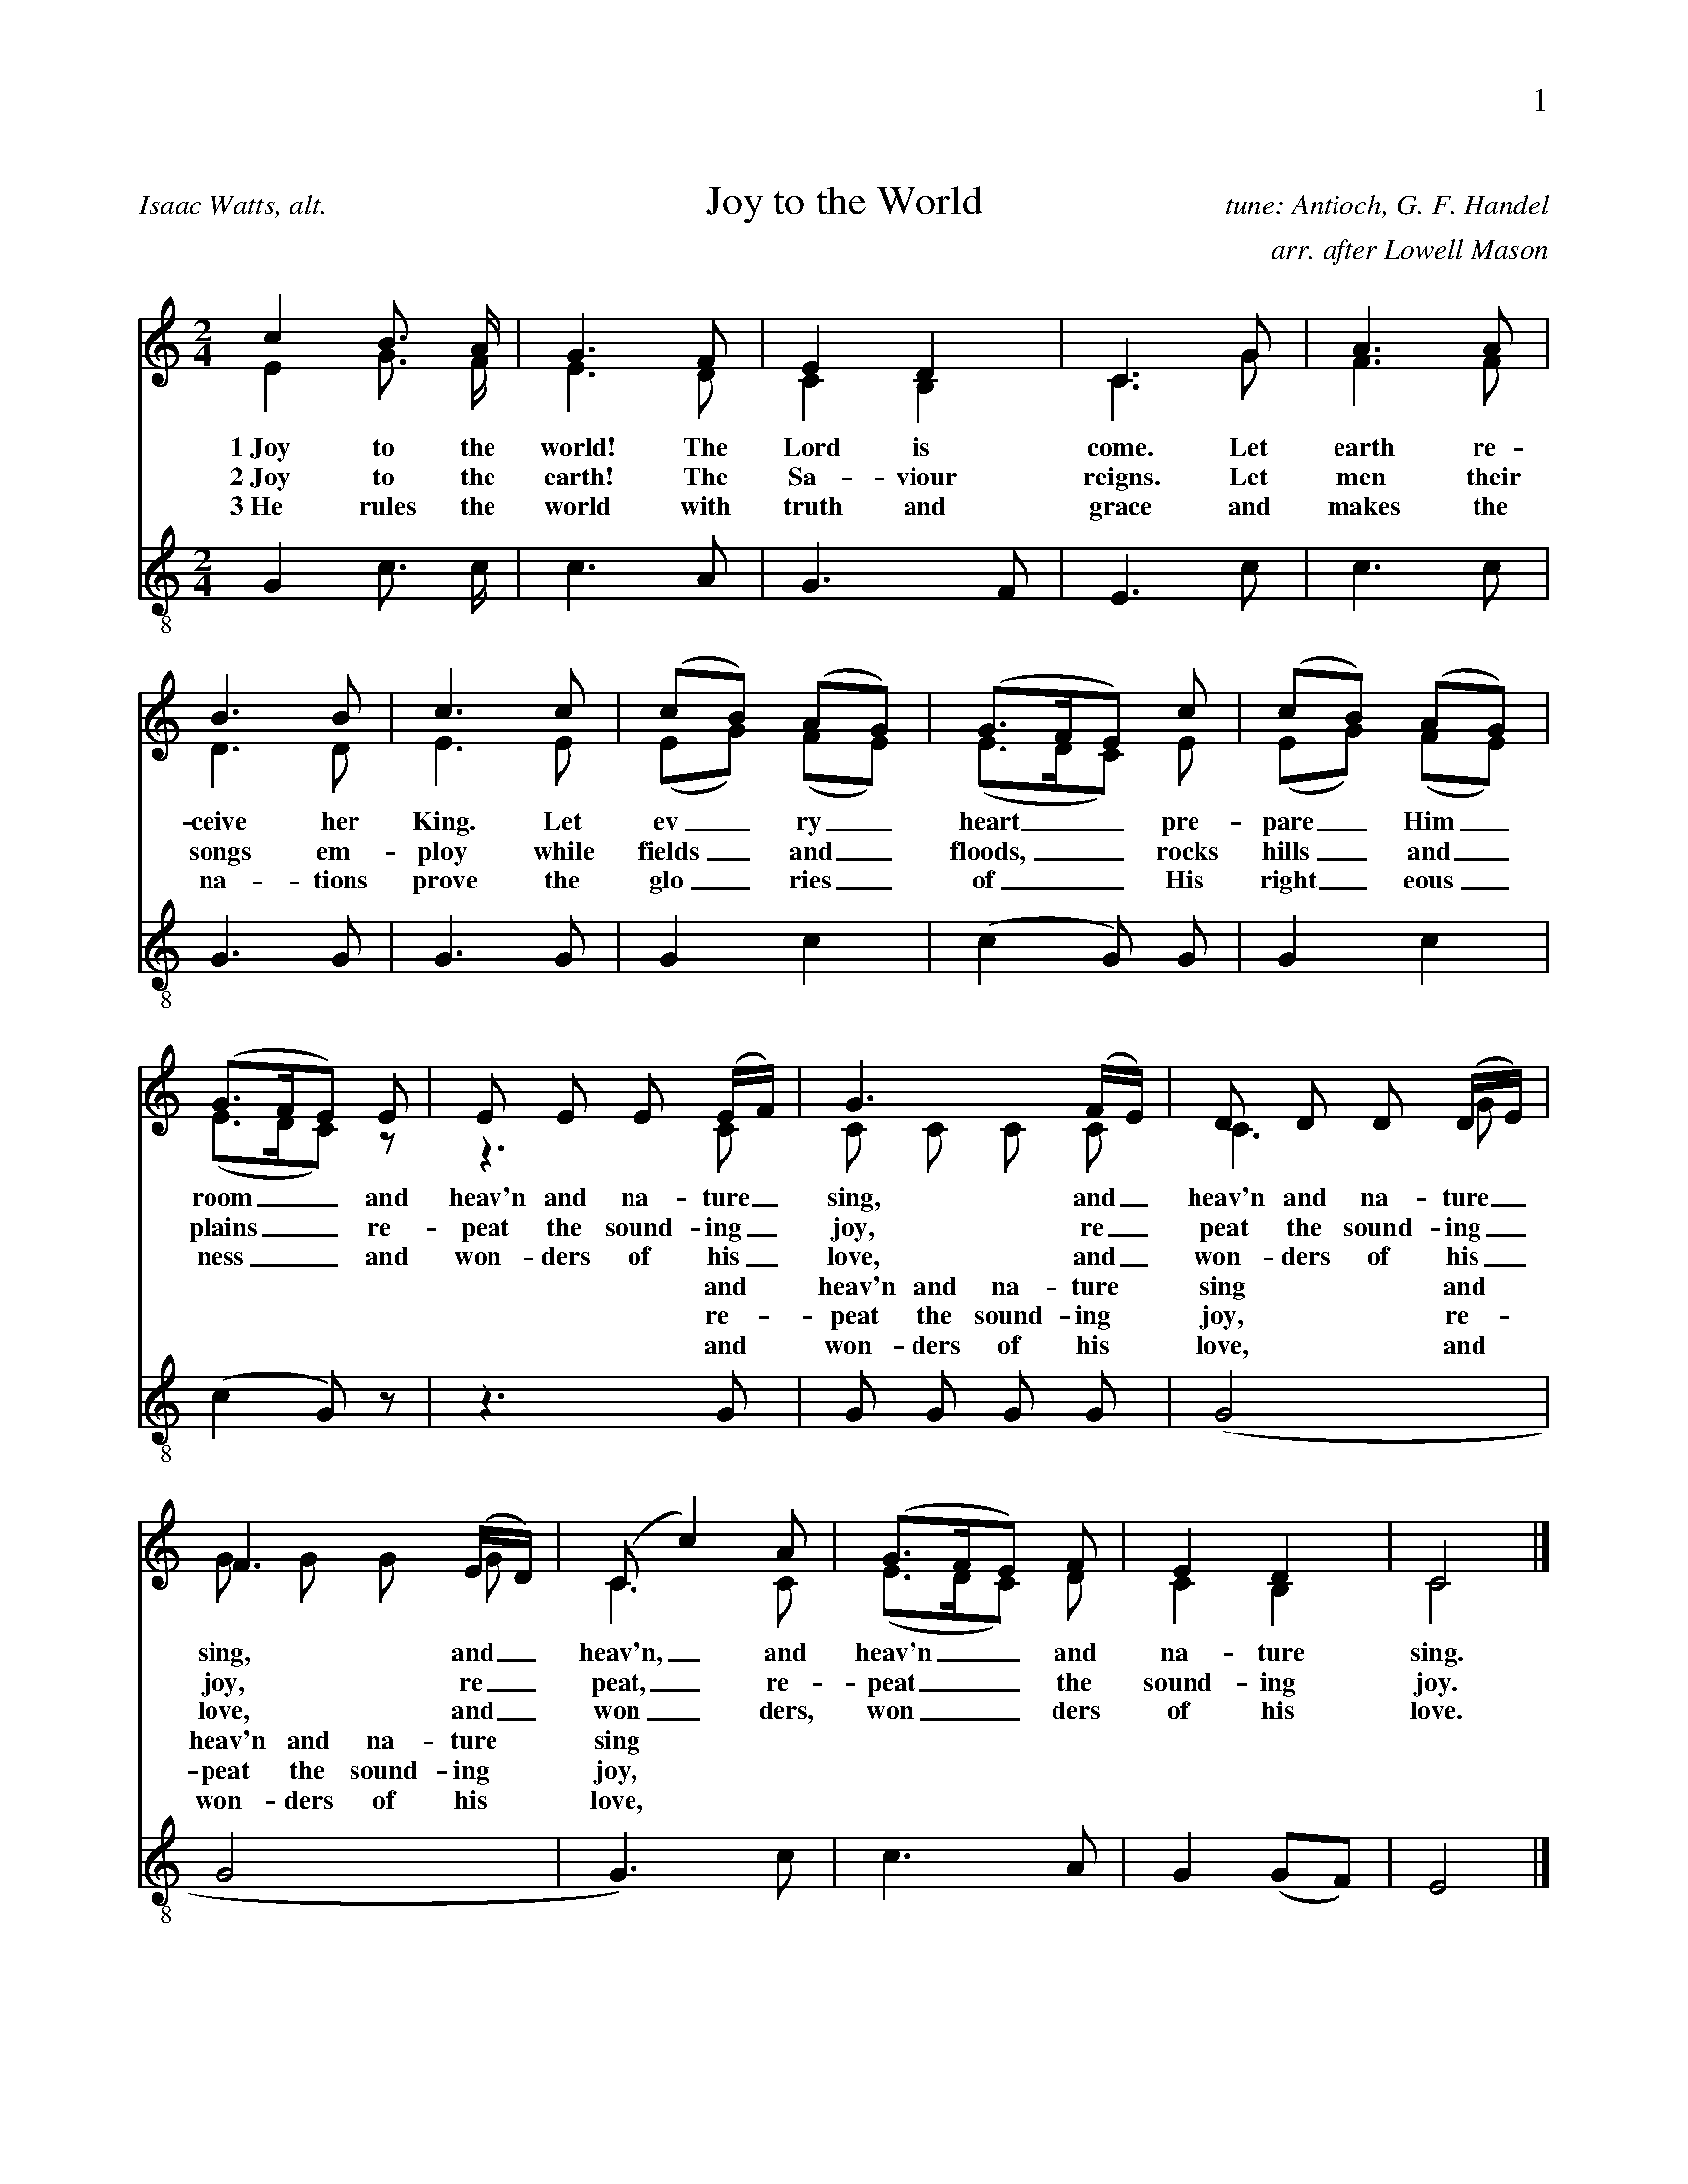 %%abc-version 2.1
%%titletrim true
%%titleformat A-1 T C1, Z-1, S-1
%%writefields Q 0
%%header "$P0		$P1"

X:1
T:Joy to the World
C:tune: Antioch, G. F. Handel
C:arr. after Lowell Mason
A:Isaac Watts, alt.
L:1/4
M:2/4
Q:1/4=95
V:S lyrics=down
%%MIDI program 1 19  %name="Church Organ"
V:A
%%MIDI program 2 60  %name="French Horn"
V:T clef=treble_8 lyrics=up
%%MIDI program 3 57  %name="Trombone"
%%score (S A) T
K:Cmaj
%
[V:S]
c B3/4 A/4 | G3/2 F/2 | E D | C3/2 G/2 | A3/2 A/2 |
B3/2 B/2 | c3/2 c/2 | (c/2B/2) (A/2G/2) | (G3/4F/4E/2) c/2 |(c/2B/2) (A/2G/2) |
(G3/4F/4E/2) E/2 | E/2 E/2 E/2 (E/4F/4) |G3/2 (F/4E/4) |D/2 D/2 D/2 (D/4E/4) | 
F3/2 (E/4D/4) |(C/2 c) A/2 | (G3/4F/4E/2) F/2 | E D | C2|]
%
w:1~Joy to the world! The Lord is come. Let earth re-ceive her King.
+:Let ev_ry_ heart__ pre-pare_ Him_ room__
+:and heav'n and na-ture_ sing, and_ heav'n and na-ture_ sing,
+:and_ heav'n,_ and heav'n__ and na-ture sing.
%
w:2~Joy to the earth! The Sa-viour reigns. Let men their songs em-ploy
+:while fields_ and_ floods,__ rocks hills_ and_ plains__
+:re-peat the sound-ing_ joy, re_peat the sound-ing_ joy,
+:re_peat,_ re-peat__ the sound-ing joy.
%
w:3~He rules the world with truth and grace and makes the na-tions prove
+:the glo_ries_ of__ His right_eous_ness__
+:and won-ders of his_ love, and_ won-ders of his_ love,
+:and_ won_ders, won__ders of his love.
%
[V:A] E G3/4 F/4 | E3/2 D/2 | C B, | C3/2 G/2 | F3/2 F/2 |
D3/2 D/2 | E3/2 E/2 | (E/2G/2) (F/2E/2) | (E3/4D/4C/2) E/2 |(E/2G/2) (F/2E/2) |
(E3/4D/4C/2) z/2 | z3/2 C/2 | C/2 C/2 C/2 C/2 | C3/2 G/2 |
G/2 G/2 G/2 G/2 |C3/2 C/2 |  (E3/4D/4C/2) D/2 | C B, | C2|]
w:|||||||||||and heav'n and na-ture sing and heav'n and na-ture sing
w:|||||||||||re-peat the sound-ing joy, re-peat the sound-ing joy,
w:|||||||||||and won-ders of his love, and won-ders of his love,
%
[V:T]
G, C3/4 C/4 | C3/2 A,/2 | G,3/2 F,/2 | E,3/2 C/2 | C3/2 C/2 |
G,3/2 G,/2 | G,3/2 G,/2 | G, C |(C G,/2) G,/2 |G, C |
(C G,/2) z/2 | z3/2 G,/2 | G,/2 G,/2 G,/2 G,/2 |(G,2 | 
G,2 | G,3/2) C/2 | C3/2 A,/2 | G, (G,/2F,/2) | E,2|]

X:2
T:O Little Town Of Bethlehem
C:Brooks - Redner
L:1/4
M:4/4
Q:1/4=85
V:S
%%MIDI program 1 19 #Church Organ
V:A clef=treble
%%MIDI program 2 60 #French Horn
V:T clef=treble_8
%%MIDI program 3 57 #Trombone
%%score (S A) T
%
K:Dmaj
[V:S]
F | F F ^E F | A G B, E | D (C/2D/2) E A, | F3 F |
F F B A | A G B, E | D (C/2D/2) F E | D3 F |
F F E D | C2 C C | B, C D E | F3 F |
F F ^E F | A G B, B | A D F3/2 E/2 | D3|]
%
[V:A]
A, | A, A, ^G, A, | =C B, G, B, | A, G, G, G, | A,3 A, | A, D ^D D | E B, G, B, | A, A, C C | D3 D | D D C B,| ^A,2 A, A, | B, C D B, | C3 D | A, A, ^G, A, | B, B, G, (B,/2C/2) | D ^G, A,3/2 =G,/2 | F,3|]
%
w:1~O lit- tle town of Beth- le hem, how still we see thee lie! A- bove thy deep and dream- less sleep the si- lent stars go by. Yet in thy dark streets shin- eth the e- ver last ing Light; The hopes and fears of all the years are_ met in thee to- night.
w:2~For Christ is born of Ma_ry And ga-thered all a-bove While mor-tals sleep, the an-gels keep Their watch of won-dering love O morn-ing stars to-ge-ther Pro-claim the ho-ly birth And prai-ses sing to God the King And_ Peace to men on earth
w:3~How si-lent-ly, how si-lent-ly the won-drous gift is giv'n! So God im-parts to hu-man hearts the bles-sings of His heav'n. No ear may hear His co-ming, but in this world of sin, where meek souls will re-ceive Him still the_ dear Christ en-ters in.
w:4~O ho-ly Child of Beth-le-hem De-scend to us, we pray Cast out our sin and en-ter in Be born to us to-day We hear the Chris-tmas an-gels The great glad ti-dings tell O come to us, a-bide with us Our_ Lord Em-man-u-el
%
[V:T]
D, | D, D, D, D, | ^D, E, E, G, | F, (E,/2F,/2) G, G, | F,3 D, | D, F, F, B, | B, B, B, G, | F, (^E,/2F,/2) A, G, | F,3 A, | A, F, G, ^G, | ^A,2 A, F, | B,, C, D, B, | ^A,3 =A, | A, F, D, D, | =D, E, E, G, | F, (E,/2D,/2) D,3/2 C,/2 | D,3|]

X:3
T:God Rest Ye Merry, Gentlemen
C:English Traditional
L:1/4
M:4/4
Q:1/4=120
V:S
%%MIDI program 1 19 #Church Organ
V:A
%%MIDI program 2 60 #French Horn
V:T clef=treble_8
%%MIDI program 3 57 #Trombone
%%score (S A) T
K:Cminor
[V:S]
C | C G G F | E D C B, | C D E F | G3 C |
C G G F | E D C B, | C D E F | G2z G |
A F G A | B c G F | E C D E | F2 "^Chorus" (E F) |
G2 A G | (G F) E D | C2 E/2 D/2 C | F2 (E F) | (G A) B c | (G F) E D | C3|]
%
[V:A] C | C E D ^B, | C =B, A, G, | C ^B, C C | ^B,3 C |C E D ^B, | C =B, A, G, | C ^B, C C | ^B,2z C | C B, B, E | =D C B, ^B, | C ^A, B, E | D2 (E B,) | B,2 C B, | (E D) C ^B, | C2 G,/2 G,/2 ^A, | B,2 (C D) | E2 E E | (E D) C ^B, | C3|]
%
w:1~God rest you mer- ry, gen- tle men, Let noth- ing you dis- may. For Je- sus Christ our Sa_viour, Was born on Christ- mas Day; To save us all from Sa- tan's power When we were gone a- stray, O_ tid- ings of com-_ fort and joy, com- fort and joy, O_ tid-ings of com-_ fort and joy.
w:2~From God our Hea-venly Fa_ther A bles-sed An-gel came And un-to cer-tain Shep_herds Brought ti-dings of the same How that in Beth-le-hem was born The Son of God by Name ************************
w:3~"Fear not then", said the An_gel "Let no-thing you af-fright This day is born a Sa_viour Of a pure Vir-gin bright To free all those who trust in Him From Sa-tan's power and might" ************************
w:4~Now to the Lord sing prai_ses All you with-in this place And with true love and bro-ther-hood Each oth-er now em-brace This ho-ly tide of Christ_mas All oth-er doth de-face ************************
%
[V:T]
C, | E, C, D, G, | G, G, E, E, | E, G, G, C, | D,3 C, |
E, C, D, G, | G, G, E, E, | E, G, G, C, | D,2z ^E, |
F, F, E, E, | E, E, E, D, | E, E, F, B, | (B, A,) (G, F,) |
E,2 E, E, | (B, A,) G, G, | E,2 E,/2 E,/2 E, | (D, F,) (B, A,) |
(G, E,) B, A, | (B, A,) G, G, | E,3 |]

X: 4
T: O Come, O Come, Emmanuel
T: Veni, Veni, Emmanuel
C: Plainsong, 13th century
L: 1/4
M: 4/4
Q:1/4=80
%%staffsep  20pt
V: S
%%MIDI program 1 19 %Church Organ
V: A
%%MIDI program 2 60 %French Horn
V: T clef=treble_8
%%MIDI program 3 57 %Trombone
%%score (S A) T
K: G
[V: S] E | G B B B | (A c B) A | G3
A | B G E G | (A F E) D | E3
A |A E E F | (G2 F) E | D3
G | A B B B | (A c B) A | G3
d | d3 B | B3 B | (A c B) A | G3 A | B G E G | (A F E) D | E3|]
%
[V: A]  E | E B, D G | G3 F | D3 D | D D C D | (E C B,) B, | B,3 (E/D/) | C A, E ^D | (E =D D) ^C | D3 B, | D D D G | G3 F | G3
%
w: O come, O come, Em-man-u-el, And ran-som cap-tive Is__ ra-el, That_ mourns in lone-ly e__xile here Un-til the Son of God ap-pear.
w:O come, Thou Day-Spring, come and cheer Our spi-rits by Thine ad__vent here Dis_perse the gloom-y clouds__ of night And death's dark sha-dows put to flight.
w:O come, Thou Key of Da-vid, come And o-pen wide our heaven__ly home Make_ safe the way that leads__ on high And close the path to mi-se-ry
 G | F3 G | F3 G | G3 F | G3 F | G D C D | (E C B,) B, | B,3|]
w:Re-joice! Re-joice! Em-man-u el Shall come to thee, O Is-__ ra el.
%
[V: T]  G, | B, F, G, D | (E2 D) C | B,3 F, | G, G, G, B, | (A,2 G,) F, | G,3 A, | A, C B, A, | (G,2 A,) G, | F,3 G, | F, F, G, D | (E2 D) C | B,3 B, | A,3 E | D3 D | (E2 D) C | B,3 D | D G, G, B, | (A,2 G,) F, | G,3|]

X:5
T:Good Christian Men, Rejoice
T:In Dulci Jubilo
C:14th Century, Harm. by de Pearsall
L:1/8
M:6/8
Q:1/8=200
V:S
%%MIDI program 1 19
V:A
%%MIDI program 2 60
V:T clef=treble_8 
%%MIDI program 3 57
%%score (S A) T
K:Dmaj
[V:S] D | D2 D F2 G | (A2 B A2) A | D2 D F2 G |
(A2 B A3) | A2 B A2 G | F2 E D3 | E2 E F2 E |
D2 E F2 z | A2 B A2 G | F2 E D2 D | E2 E F2 E |
D2 E F3 | B,2 B, C2 C | (D3 A3) | F2 F E2 E | D3 z2|]
%
[V:A] A, | B,2 A, (D3/2 C/2) B, | (A,2 D C2) D | B,2 A, (D3/2 C/2) B, | (A,2 D C3) | D2 D C2 E | D2 C D3 | D2 D D2 C | D2 D D2 z | D2 D C2 E | D2 C D2 D | D2 D D2 C | D2 D D3 | B,2 B, B,2 ^A, | (B,3 C3) | D2 D D2 C | A,3 z2|]
%
w:1~Good Chris-tian friends,_ re-joice__ with heart and soul_ and voice;__ give ye heed to what we say: Je-sus Christ was born to-day. Ox and ass be-fore him bow, and he is in the man-ger now. Christ is born to-day!_ Christ is born to-day!
w:2~Good Chris-tian friends,_ re-joice__ with heart and soul_ and voice;__ now ye hear of end-less bliss: Je-sus Christ was born for this! He has o-pened hea-ven's door, and we are blest for-e-ver-more. Christ was born for this!_ Christ was born for this!
w:3~Good Chris-tian friends,_ re-joice__ with heart and soul_ and voice;__ now ye need not fear the grave: Je-sus Christ was born to save! Calls you one and calls you all to gain his e-ver-last-ing hall. Christ was born to save!_ Christ was born to save!
%
[V:T] F, | G,2 F, A,2 B, | (F,2 G, E,2) F, | G,2 F, A,2 B, | (F,2 G, E,3) | A,2 G, F,2 C, | D,2 E, F,3 | B,2 B, (A,3/2 B,/2) G, | F,2 G, A,2 z | A,2 G, E,2 C, | D,2 E, F,2 A, | B,2 B, (A,3/2 B,/2) G, | F,2 G, A,3 | F,2 F, E,2 E, | (F,2 G, E,3) | D,2 G, B,2 A, | F,3 z2|]

X:6
T:Silent Night, Holy Night
C:F. Gruber
L:1/4
M:6/8
Q:1/4=55
V:S clef=treble
%%MIDI program 1 19
V:A
%%MIDI program 2 60
V:T clef=treble_8 
%%MIDI program 3 57
%%score (S A) T
K:Gmaj
[V:S]
(D3/4E/4) D/2 B,3/2 | (D3/4E/4) D/2 B,3/2 | A (A3/8F/8) F3/2 | G (G3/8D/8) D3/2 |
E E/2 (G3/4F/4) E/2 | D3/4E/4 D/2 B,3/2 | E E/2 G3/4 F/4 E/2 | D3/4E/4 D/2 B,3/2 |
A A/2 c3/4 A/4 F/2 | (G3/2 B3/2) | (G/2D/2) B,/2 D3/4 C/4 A,/2 | G,3/2-G,3/2|]
%
[V:A]
(B,3/4C/4) B,/2 G,3/2 | (B,3/4C/4) B,/2 G,3/2 | C C/2 C3/2 | B, B,/2 B,3/2 | C C/2 (E3/4D/4) C/2 | B,3/4C/4 B,/2 G,3/2 | G, C/2 E3/4 D/4 C/2 | B,3/4C/4 B,/2 G,3/2 | C C/2 A,3/4 C/4 D/2 | (B,3/2 D3/2) | B, G,/2 F,3/4 A,/4 C/2 | B,3/2-B,3/2|]
w:1~Si_lent night! Ho_ly night! All is calm, all is bright. Round yon Vir_gin Mo-ther and Child. Ho-ly In-fant, so ten-der and mild. Sleep in heav-en-ly peace,_ Sleep in heav-en-ly peace._
w:2~Si_lent night, Ho_ly night! Shep-herds quake at the sight Glo-ries stream_ from hea-ven a-far Heaven-ly hosts_ sing 'Al-le-lu-ia! Christ the Sa-vior is born_ Christ the Sa-vior is born_
w:3~Si_lent night, Ho_ly night! Son of God, love's pure light Ra-diant beams_ from Thy ho-ly face With the dawn of re-deem_ing grace Je-sus Lord, at Thy birth_ Je-sus Lord, at Thy birth_
[V:T]
G, G,/2 D,3/2 | G, G,/2 D,3/2 | F, F,/2 D,3/2 | D, D,/2 G,3/2 | G, G,/2 E, G,/2 | G, G,/2 D,3/2 | G, G,/2 E,3/4 F,/4 G,/2 | G, G,/2 D,3/2 | F, F,/2 F,3/4 F,/4 D,/2 | (D,3/2 G,3/2) | G, D,/2 D,3/4 D,/4 C,/2 | B,,3/2-B,,3/2|]

X:7
T:The First Nowell
C:Old English Carol
L:1/4
M:3/4
Q:1/4=100
V:S
%%MIDI program 1 19 %Church Organ
V:A
%%MIDI program 2 60 %French Horn
V:T clef=treble_8
%%MIDI program 3 57 %Trombone
%%score (S A) T
K:Cmaj
[V:S] (E/2D/2) | (C3/2 D/2) (E/2F/2) | G2 (A/2B/2) | c B A | G2 A/2 B/2 | c B A |
G A B | c G F | E2 (E/2D/2) | (C3/2 D/2) (E/2F/2) | G2 (A/2B/2) | c B A |
G2 A/2 B/2 | c B A | (G A) B |(c G) F | E2 "^Chorus" (E/2D/2) |
 (C3/2 D/2) (E/2F/2) |G2 (c/2B/2) | A2 A | (G2 G) | c B A | (G A) B | (c G) F | E3|]
%
[V:A] C | G,2 C | D2 D | G G F | E2 C/2 D/2 | G E F | G C F | E E D | C2 B, | G,2 C | D2 D | G G F | E2 C/2 D/2 | G E F | (G F) F | E2 D | C2 
%
w:1~The first Now-ell the an-gel did say Was to cer-tain poor shep-herds in fields as they lay. In fields where they lay kee-ping their sheep, In a cold win-ter’s night_ that was so deep.
w:2~They look-ed up and saw_ a star Shin-ing in_ the east_ be-yond_ them far And to the earth it gave_ great light And_ so it con-tin-ued both day and night
w:3~And by the light of that_ same star Three_ Wise_ men came from a coun-try a-far To seek for~a King was their_ in-tent And to fol-low the star_ where-ever it went
w:4~Then en-tered in those Wise_ men three Full_ re_v'rent-ly_ u-pon_ their knee And of-fered there in His_ pre-sence Their_ gold_ and myrrh_ and frank-in-cense
B, | G,2 C | B,2 E | F2 F | (E2 G) | E E F | E2 F | E2 D | C3|]
w: Now-ell, now-ell, now-ell, now-ell._ Born is the King of Is-ra-el.
%
[V:T] (G,/2F,/2) | E,2 C | B,2 A, | G, G, (A,/2B,/2) | C2 A,/2 G,/2 | G, G, B, | C A, F, | G, C G, | G,2 (G,/2F,/2) | E,2 C | (C B,) A, | G, G, (A,/2B,/2) | C2 A,/2 G,/2 | G, G, B, | C2 D | G, C G, | G,2 (G,/2F,/2) | E,2 A, | G,2 G, | (A,3/2 B,/2) (C/2D/2) | (E2 D) | C C C | C2 F, | G,2 G, | G,3|]

X: 8
T: Away In A Manger
C:James R Murray, 1887
L: 1/4
M: 3/4
Q:1/4=90
V: S
%%MIDI program 1 19
V: A
%%MIDI program 2 60
V: T clef=treble_8
%%MIDI program 3 57
%%score (S A) T
K: F
[V: S]
c| c3/2 B/2 A| A G F| F E D| C2 C|
C3/2 D/2 C| C G E| D C F| A2 c|
c3/2 B/2 A|(A G) F| F E D| C2 C|
B3/2 A/2 G| A G F| G D E| F2||
%
[V: A]
A| A3/2 G/2 F| F E C| D C B,| C2 C| C3/2 B,/2 C| B, B, B,| B, A, C|\
F2 F| F3/2 F/2 F|(F E) C| D C B,| C2 C| D3/2 D/2 E| C C C| E B, B,| A,2 ||
%
w: A-way in a man-ger, no crib for His bed, The lit-tle Lord Je-sus lay down His sweet head; The stars in the sky_ looked down where He lay, The lit-tle Lord Je-sus, a-sleep in the hay.
w:2~The cat-tle are low-ing, the Ba-by a-wakes, But Lit-tle Lord Je-sus, no cry-ing He makes. I love Thee, Lord Je-sus; look down from the sky and stay by my cra-dle till morn-ing is nigh.
w:3~Be near me, Lord Je-sus; I ask Thee to stay close by me for-ev-er and love me I pray. Bless all the dear chil-dren in Thy ten-der care, and take us to heav-en to live with Thee there.
%
[V: T]
C| C3/2 C/2 C| C C F,| F, F, F,| F,2 F,| G,3/2 G,/2 G,| G, G, G,| F, F, A,|\
C2 A,| A,3/2 D/2 C| C2 F,| F, F, F,| F,2 F,| G,3/2 G,/2 G,| F, B, A,|G, G, G,| F,2||

X:9
T:Deck The Halls
C:Old Welsh Air
L:1/4
M:4/4
Q:1/4=160
V:S
%%MIDI program 1 56 %Trumpet
V:A
%%MIDI program 2 60 %French Horn
V:T clef=treble_8
%%MIDI program 3 57 %Trombone
%%score (S A) T
K:Cmaj
[V:S]
G3/2 F/2 E D | C D E C | D/2E/2 F/2D/2 E3/2 D/2 | C B, C2 |
G3/2 F/2 E D | C D E C | D/2E/2 F/2D/2 E3/2 D/2 | C B, C2 |
D3/2 E/2 F D | E3/2 F/2 G D | E/2^F/2 G A/2B/2 c | B A G2 |
G3/2 F/2 E D | C D E C | A/2A/2 A/2A/2 G3/2 F/2 | E D C2 |]
%
[V:A] E3/2 D/2 C B, | A, B, C G, | B,/2C/2 D/2B,/2 C3/2 B,/2 | G, G, G,2 | E3/2 D/2 C B, | A, B, C G, | B,/2C/2 D/2B,/2 C3/2 B,/2 | G, G, G,2 | B,3/2 C/2 D B, | C3/2 C/2 C D | C D E E | D C B,2 | E3/2 D/2 C B, | A, B, C G, | C/2 C/2 C/2 C/2 C3/2 A,/2 | G, B, G,2 |]
%
w:1~Deck the halls with boughs of hol-ly Fa-la-la-la-la, la-la-la-la 'Tis the sea-son to be jol-ly Fa-la-la-la-la, la-la-la-la Don we now our gay ap-par-el Fa-la-la-la-la-la-la Troll the an-cient Yule-tide car-ol Fa-la-la-la-la, la-la-la-la
%
w:2~See the bla-zing Yule be-fore us Fa-la-la-la-la, la-la-la-la Strike the harp and join the chor-us Fa-la-la-la-la, la-la-la-la Fol-low me in mer-ry mea-sure Fa-la-la-la-la-la-la, While I tell of Yule-tide trea-sure Fa-la-la-la-la, la-la-la-la
%
w:3~Fast a-way the old year pas-ses Fa-la-la-la-la, la-la-la-la Hail the new year, lads and las-ses Fa-la-la-la-la, la-la-la-la Sing we joy-ous, all to-ge-ther Fa-la-la-la-la-la-la Heed-less of the wind and wea-ther Fa-la-la-la-la, la-la-la-la
%
[V:T]
G,3/2 G,/2 G, F, | E, G, G, E, | G,/2 G,/2 G,/2 G,/2 G,3/2 F,/2 | E, D, E,2 |
G,3/2 G,/2 G, F, | E, G, G, E, | G,/2 G,/2 G,/2 G,/2 G,3/2 F,/2 | E, D, E,2 |
G,3/2 G,/2 G, G, | G,3/2 D,/2 E, G, | G, G, G, G, | G, ^F, G,2 |
G,3/2 G,/2 G, F, | E, G, G, E, | F,/2 F,/2 F,/2 F,/2 E,3/2 D,/2 | C, D, E,2 |]


X:10
T:What Child is This?
T:Greensleeves
C:16th century English 
M:6/8
L:1/8
Q:1/4=88
%%staffsep  20pt
V:S
%%MIDI program 1 56 %Trumpet
V:A
%%MIDI program 2 60 %French Horn
V:T clef=treble_8 
%%MIDI program 3 57 %Trombone
%%score (S A) T
K:Dmin
[V:S]
D | F2 G A>B A | G2 E C>D E |
F2 D D>^C D | E3 A,2 D | F2 G A>B A |
G2 E C>D E | F>E D ^C>=B, C | D3 D3 | c3 c>=B A |
G2 E C>D E | F2 D D>^C D | E2 ^C A,3 |
c3 c>=B A | G2 E C>D E | F>E D ^C>=B, C | D3 D2 |]
[V:A]
D | D2 C C2 F | E2 C C2 C | A,2 A, G,2 D | ^C3 A,2 D | D2 C C2 F | E2 C C2 C | A,2 B, A,2 A, | A,3 A,3 |
w:1~What Child is this, who, laid to rest, On Ma-ry's lap is sleep-ing? Whom an-gels greet with an-thems sweet, While shep-herds watch are keep-ing?
w:2~Why lies he in such mean es-tate Where ox and ass are feed-ing? Good Chris-tian, fear; for sin-ners here The si-lent Word is plead-ing.
w:3~So bring Him in-cense, gold and myrrh, Come, peas-ant king, to own Him; The King of kings sal-va-tion brings, Let lov-ing hearts en-throne Him.
 E3 A>G F | E2 C C2 C | A,2 A, G,2 D | ^C2 A, A,3 | E3 A>G F | E2 C C2 C | A,2 B, A,2 A, | A,3 A,2 |]
w: This, this* is Christ the King, Whom shep-herds guard and an-gels sing Haste, haste* to bring Him laud, The Babe, the Son of Ma-ry.
[V:T]
F, | A,2 G, F,2 A, | C2 G, E,2 G, |
F,2 F, D,2 D, | A,3 A,2 F, | A,2 G, F,2 A, |
C2 G, E,2 G, | F,2 G, E,2 A, | G,3 F,3 | B,3 C2 C |
C2 G, E,2 G, | F,2 F, D,2 D, | A,2 A, A,3 |
C3 C2 C | C2 G, E,2 G, | F,2 G, E,2 A, | G,3 F,2 |]

X:11
T:The Wassail Song
C:English Traditional
L:1/4
M:6/8
Q:1/4=59
V:S
%%MIDI program 1 68
V:A
%%MIDI program 2 60
V:T clef=treble_8 
%%MIDI program 3 57
%%score (S A) T
K:Cmaj
[V:S] C/2| C D/2 E D/2 | C D/2 E D/2 | C G/2 G G/2 |
G3/2-G G/2 | A A/2 G E/2 | G3/2 F E/2 | (D C/2) D E/2 | F3/2 ||
"^Chorus" [M:4/4] E F | G2 c A | G2 E F | G G c A |
G2 E F | G2 A E | (F D) C B, | (C3/2 D/2) E C |
F2 E F | G2 A E | F D (C B,) | C2|]
%
[V:A] C/2| C C/2 B, B,/2 | C C/2 B, B,/2 | C C/2 F E/2 | D3/2-D D/2 | F C/2 C C/2 | D3/2 D C/2 | A, C/2 B, C/2 | G,3/2 ||
%
w:1 Here we come a-was sail-ing A-mong the leaves so green,_* Here we come a wan-d'ring So fair_ to be seen.
%
w:2~We are not dai-ly beg_gars That beg from door to door;_ But we are neigh-bours' child-ren, Whom you have seen be-fore.
%
w:3~Good mas-ter and good mis_tress, As you sit by the fire,_ Pray think of us poor child-ren Who wan-der in the mire.
%
w:4~God bless the mas-ter of this house Like-wise the mis-tress too,_ And all the lit-tle child-ren That round the ta-ble go.
%
[M:4/4] C B, | C2 C D | E2 C B, | C B, E C | B,2 E D | D2 ^C C | (D A,) G, G, | (G,3/2 B,/2) C C | (A, B,) C C | D2 A, A, | A, A, G,2 | G,2|]
w: Love and joy come to you, And to you your was-sail, too, And God bless you and send_ you a hap-_py New Year._ And God send you a hap-py New Year.
%
[V:T] E,/2 | E, F,/2 G, F,/2 | E, F,/2 G, F,/2 | E, G,/2 B, C/2 |
B,3/2-B, B,/2 | C F,/2 G, G,/2 | A,3/2 G, G,/2 | A, G,/2 F, E,/2 | D,3/2 ||
[M:4/4] G, G, | G,2 A, B, | C2 G, G, | G, G, G, ^F, |
G,2 G, A, | G,2 G, G, | F,2 E, D, | (E,3/2 F,/2) G, A, |
F,2 G, A, |G,2 E, G, |F, F, (E, D,) | E,2|]

X:18
%%scale 0.67
%%sysstaffsep  0pt
%%maxsysstaffsep 80pt
T:Jingle Bells
C:James Pierpont
M:4/4
L:1/8
Q:1/4=59
V:S
%%MIDI program 1 56 %Trumpet
V:A
%%MIDI program 2 60 %French Horn
V:T clef=treble_8
%%MIDI program 3 57 %Trombone
%%score (S A) T
K:Fmaj
[V:S]
C |C A G F C3 C/2 C/2|C A G F D2 z D|
D B A G E2 z E|c c B G A3 C|
C A G F C2 z C|C A G F D2 z D|
D B A G c c c c|d c B G F2 c2 |
|:"^Chorus"A A A2 A A A2|A c F3/2 G/2 A4|B B B3/2 B/2 B A A
 [1 A/2 A/2| A G G A G2 c2:| [2 A/2 A/2| c c B G F3 z|]
[V:A]
C |C C C C C3 C/2 C/2|C C C C B,2 z B,|B, D D D C2 z E|E E E E F3 C|C C C C C2 z C|C C C C B,2 z B,|B, D D D E E E E|E E E E F2 E2 |
%
w:1 Dash-ing through the snow. In a one-horse o-pen sleigh; * o'er the fields we go, * laugh-ing all the way. * Bells on bob-tail ring, * mak-ing spir-its bright; what fun it is to ride and sing a sleigh-ing song to night. Oh!
%
w:2~A day or two a-go I_ thought I'd take a ride; and soon Miss Fan-ny Bright, was seat-ed by my side. The horse was lean and lank, mis-for-tune seemed his lot; He ran in-to a drift-ed bank and there we got up-set. Oh!
%
w:3 Now the ground is white, ** go it while you're young, * take the girls to-night, and sing a sleigh-ing song. Just get a bob-tail nag, two for-ty for his speed then hitch him to an op-en sleigh and crack, you'll take the lead! Oh!
%
|:F F F2 F F F2|F F C3/2 C/2 F4|D D D3/2 D/2 D C C [1 F/2 F/2| F F F F E2 E2:| [2 F/2 F/2| E E E E F3 z |]
w:Jin-gle bells, jin-gle bells, jin-gle all the way; oh what fun it is to ride in a one-horse o-pen sleigh. Hey, in a one horse o-pen sleigh!
%
[V:T]
A, |A, A, B, A, A,3 A,/2 A,/2|A, A, B, A, B,2 z F,|F, F, F, B, B,2 z B,|B, A, G, C C3 A,|A, A, B, A, A,2 z A,|A, A, B, A, B,2 z F,|F, F, F, B, B, B, G, G,|B, A, G, B, A,2 C2 |
|:C C C2 C C C2|C A, A,3/2 B,/2 A,4|F, F, F,3/2 F,/2 F, F, F,  [1 C/2 C/2|=B, B, B, B, C2 _B,2:|  [2 C/2 C/2| C C G,B, A,3 z |]

X:20
T:It Came Upon the Midnight Clear
C:Richard S. Willis
A:Edmund Sears
L:1/4
M:6/8
Q: 1/4=80
V:S
%%MIDI program 1 19 % Church Organ
V:A
%%MIDI program 2 60 %French Horn
V:T clef=treble_8
%%MIDI program 3 57 %Trombone
%%score (S A) T
K:Gmaj
[V:S]
D/2 | B A/2 (A/2G/2) E/2 | D E/2 D D/2 | (E/2F/2) G/2 (G/2A/2) B/2 | A3/2-A D/2 |
B F/2 (A/2G/2) E/2 | D E/2 D D/2 | E E/2 (F/2E/2) D/2 | G3/2-G B/2 |
B B,/2 (B,/2^C/2) ^D/2 | E F/2 G B/2 | (A/2G/2) F/2 (E/2F/2) E/2 | D3/2-D D/2 |
B F/2 (A/2G/2) E/2 | D E/2 D D/2 | E E/2 (F/2E/2) D/2 | G3/2-G|]
%
[V:A]
B,/2 | B, B,/2 C C/2 | B, C/2 B, B,/2 | C C/2 ^C C/2 | D3/2-D D/2 | B, B,/2 C C/2 | B, C/2 B, D/2 | C C/2 C C/2 | B,3/2-B, B,/2 | B, B,/2 (B,/2^C/2) B,/2 | B, B,/2 B, B,/2 | D D/2 ^C C/2 | D3/2-D C/2 | B, B,/2 C C/2 | B, C/2 B, D/2 | C C/2 C C/2 | B,3/2-B,|]
%
w:1~It came up-on the mid-night clear, That glor-ious song of old,_ From an-gels bend-ing near the earth, To touch their harps of gold:_ "Peace on the earth,_ good-will to men, From heaven's all-gra-cious King."_ The world in sol-emn still-ness lay, To hear the an-gels sing._
%
w:2~Still through the clo-ven skies they come, With peace-ful wings un-furled,_ And still their heaven-ly mu-sic floats O'er all the wear-y world;_ A-bove its sad_ and low-ly plains, They bend on ho-vering wing,_ And e-ver o'er its ba-bel sounds The bles-sed an-gels sing._
%
w:3~For lo!, the days are hast-ening on, By pro-phet bards fore-told,_ When with the e-ver-cir-cling years Comes round the age of gold_ When peace shall o_ver all the earth Its an-cient splen-dors fling,_ And the whole world give back the song Which now the an-gels sing._
%
[V:T] D,/2 | D, ^D,/2 E, F,/2 | G, D,/2 D, G,/2 | G, G,/2 G, G,/2 | F,3/2-F, D,/2 | D, ^D,/2 E, F,/2 | G, D,/2 D, G,/2 | G, A,/2 (A,/2G,/2) F,/2 | G,3/2-G, B,,/2 | B,, ^D,/2 (D,/2E,/2) F,/2 | E, ^D,/2 E, E,/2 | (F,/2B,/2) A,/2 (G,/2A,/2) G,/2 | F,3/2-F, F,/2 | G, ^D,/2 E, F,/2 | G, D,/2 D, G,/2 | G, A,/2 (A,/2G,/2) F,/2 | G,3/2-G,|]


X:21
T:Good King Wenceslas
T:Tempus Adest Floridum
C:From "Piae Cantiones," 1582
L:1/4
M:4/4
Q:1/4=59
V:S
%%MIDI program 1 19 %Church Organ
V:A
%%MIDI program 2 60 %French Horn
V:T clef=treble_8
%%MIDI program 3 57 %Trombone
%%score (S A) T
K:Fmaj
[V:S] F F F G | F F C2 | D C D E | F2 F2 |
F F F G | F F C2 | D C D E | F2 F2 |
c B A G | A G F2 | D C D E | F2 F2 |
C C D E | F F G2 | c B A G | (F2 B2) | F4|]
%
[V:A] C C D C | C C (G, A,) | B, C B, B, | (C B,) A,2 | C C D C | C B, (G, A,) | B, C C B, | (A, B,) C2 | C D E E | E ^C A,2 | B, C B, B, | A,2 (B, A,) | G, C C B, | A, =B, C2 | C D C B, | (A,2 D2) | C4|]
w:1~Good King Wen-ces-las looked out,_ On the feast of Ste_phen, When the snow lay round a- bout,_ Deep and crisp and e_ven: Bright-ly shone the moon that night, Though the frost was cru-el,_ When a poor man came in sight, Gath'- ring win-ter fu_el.
%
w:2~"Hi-ther, page, and stand by me,_ if thou know'st it, tel_ling, Yon-der pea-sant, who is he?_ Where and what his dwel_ling?" "Sire, he lives a good league hence, un-der-neath the moun-tain;_ Right a-gainst the for-est fence, by Saint Ag-nes' foun_tain."
%
w:3~"Bring me flesh, and bring me wine,_ bring me pine logs hi_ther: Thou and I shall see him dine,_ when we bear them thi_ther." Page and mo-narch, forth they went, forth they went to-ge-ther;_ Through the rude wind's wild la-ment and the bit-ter wea_ther.
%
w:4~"Sire, the night is dark-er now,_ and the wind blows strong_er; Fails my heart, I know not how;_ I can go no long_er." "Mark my foot-steps, good my page. Tread thou in them bold-ly_ Thou shalt find the win-ter's rage freeze thy blood less cold_ly."
%
w:5~In his mas-ter's steps he trod,_ where the snow lay dint_ed; Heat was in the ver-y sod_ which the saint had print_ed. There-fore, Chris-tian men, be sure, wealth or rank pos-ses-sing,_ Ye who now will bless the poor, shall your-selves find bles_sing.
%
[V:T] A, A, A, G, | A, F, E,2 | F, F, F, G, | (A, G,) F,2 | A, A, B, B, | A, D, E,2 | F, F, A, G, | (F, G,) A,2 | F, F, C B, | A, E, F,2 | F, F, F, G, | (F, E,) D,2 | E, F, A, G, | F, F, E,2 | F, F, E, E, | F,4 | [F,4A,4]|]

X: 22
T: I Saw Three Ships
C: English Traditional
L: 1/4
M: 6/8
Q:1/4=59
V: S 
%%MIDI program 1 19 %Church Organ
V: A
%%MIDI program 2 60 %French Horn
V: T clef=treble_8
%%MIDI program 3 57 %Trombone
%%score (S A) T
K: G
[V: S]  D/ | G G/ A B/ | d B/ A c/ |
B G/ G B/ |A F/ D D/ | G G/ A B/ |
d B/ A |c/ B G/ G/ A/ B/ | A3/ G3/|]
[V: A]  D/ | D D/ D D/ | D D/ D D/ | D D/ D D/ | D D/ D C/ | B, E/ D G/ | (G/F/) G/ F | A/ G D/ E/ F/ G/ | F3/ G3/|]
%
w:1~I saw three ships come sail-ing in, On Christ-mas day, on Christ-mas day, I saw three ships come sail_ing in, On Christ-mas day in the morn-ing.
%
w:2~And what was in those ships all three, On Christ-mas Day, on Christ-mas Day? And what was in those ships_ all three, On Christ-mas Day in the morn-ing?
%
w:3~The Vir-gin Mary and Christ were there, On Christ-mas Day, on Christ-mas Day; The Vir-gin Mary and Christ_ were there, On Christ-mas Day in the morn-ing.
%
w:4~Then let us all re-joice a-gain, On Christ-mas Day, on Christ-mas Day; Then let us all re-joice_ a-gain, On Christ-mas Day in the morn-ing.
%
[V: T]  D,/ | B, B,/ C B,/ | A, G,/ F, A,/ | G, B,/ B, G,/ | F, A,/ F, F,/ | G, B,/ A, D/ | (D/C/) D/ D | D/ D B,/ C/ C/ D/ | D3/ B,3/|]

X:23
T:O Come, All Ye Faithful
T:Adeste Fideles
C:J. F. Wade's Cantus Diversi 1751
L:1/4
M:4/4
Q:1/4=105
V:S lyrics=down 
%%MIDI program 1 19
V:A
%%MIDI program 2 60
V:T clef=treble_8
%%MIDI program 3 57
%%score (S A) T
K:Fmaj
[V:S]
F | F2 C F | G2 C2 | A G A B | A2 G F |
F2 E D | (E F) G A | (E2 D3/2) C/2 | C3z |
c2 B A | B2 A2 | G A F G |E2 C
w:1~O come, all ye faith-ful, Joy-ful and tri-um-phant, O come ye, O come_ ye, to Beth_le-hem. Come and be-hold Him, Born the King of an-gels;
%
w:2 Sing, choirs of an-gels, sing in ex-ul-ta-tion * Sing, all ye ci-ti-zens of hea-ven a-bove! Glo-ry to God All glo-ry in the high-est
%
w:3 Yea, Lord, we greet Thee, born this hap-py morn-ing * Je-sus, to Thee_ be_ glo_ry given Word of the Fa-ther Now in flesh ap-pear-ing
%
F | F E F G | F2 C A | A G A B | A2 G
A | B A G F | E2 (F B) | (A2 G3/2) F/2 | F4|]
w:O come, let us a- dore Him, O come, let us a- dore Him, O come, let us a- dore Him,_ Christ_ the Lord.
%
[V:A]
C | C2 C C | C2 C2 | C C C D | C2 C A, | (A, =B,) C B, | C2 C C | (C2 =B,3/2) C/2 | C3z | C2 (D/2E/2) F | (F E) F2 | C C D D | C2 C
z | z4 | z3 C | C C C C | C2 C F | E F C (C/2=B,/2) | C2 (C D) | (C2 C3/2) A,/2 | A,4|]
[V:T]
A, | A,2 A, A, | G,2 G,2 | F, G, F, F, | F,2 E, F, | F,2 G, G, | (G, F,) E, C, | (G,2 F,3/2) E,/2 | E,3z | A,2 B, C | B,2 C2 | C F, A, B, | G,2 E, A, | A, G, A, B, | A,3 F, | F, E, F, G, | F,2 E, C | C C G, G, | G,2 F,2 | (F,2 E,3/2) F,/2 | F,4|]


X:24
T:O Christmas Tree
T:O Tannenbaum
C:German Folk Song
L:1/4
M:3/4
Q: 1/4=100
V:S
%%MIDI program 1 69
V:A
%%MIDI program 2 71
V:T clef=treble_8
%%MIDI program 3 67
%%score (S A) T
K:Fmaj
[V:S]
z2 |: C | F3/4 F/4 F G | A3/4 A/4 A3/2 A/2 | G/2 A/2 B E | G F :|
c | c/2 A/2 d3/2 c/2 | c/2 B/2 B3/2 B/2 | B/2 G/2 c3/2 B/2 | B/2 A/2 A
C | F3/4F/4 F G | A3/4 A/4 A3/2 A/2 | G/2 A/2 B E | G F2|]
%
w:1~O Christ-mas tree, O Christ-mas tree!
+:Thou tree most fair and love-ly!
+:The sight of thee at Christ-mas-tide
+:Spreads hope and glad-ness far and wide
+:Oh Christ-mas tree, O Christ-mas tree
+:Thou tree most fair and love-ly!
%
w:O Christ-mas tree, O Christ-mas tree!
+:Thou hast a won-drous mes-sage:
+:Thou dost pro-claim the Sa-viour's birth
+:Good will to men and peace on earth
+:O Christ-mas tree, O Christ-mas tree!
+:Thou hast a won-drous mes-sage
%
[V:A]
z2 |: C | C3/4 C/4 C E | F3/4 F/4 F3/2 F/2 | F/2 ^F/2 G C | C C :|
F | F/2 F/2 F3/2 F/2 | F/2 E/2 E3/2 G/2 | G/2 E/2 F3/2 E/2 | F/2 F/2 F
C | C3/4 D/4 C D/2E/2 | F3/4 G/4 F3/2 ^F/2 | G/2 ^F/2 G C | C C2 |]
[V:T]
z2 |: A,| A,3/4 A,/4 A, C | C3/4 C/4 C3/2 D/2 | D/2 D/2 D B, | B, A, :|
A, | A,/2 C/2 B,3/2 A,/2 | A,/2 G,/2 G,3/2 C/2 | C/2 C/2 C3/2 C/2 | D/2 C/2 C
B, | C3/4 D/4 C B, | C3/4 ^C/4 D3/2 D/2 | D/2 C/2 D C | B, A,2 |]


X:25
T:Hark! The Herald Angels Sing
C:Felix Mendelssohn, 1840
A:Charles Wesley
L:1/4
M:4/4
Q: 1/4=100
V:S
%%MIDI program 1 69
V:A
%%MIDI program 2 71
V:T clef=treble_8
%%MIDI program 3 67
%%score (S A) T
K:Emaj
[V:S]
B, E E3/2 D/2 | E G (G F) | B B B3/2 A/2 | G F G2 |
B, E E3/2 D/2 | E G (G F) | B F F3/2 D/2 | D C B,2 |
B B B E | A G (G F) | B B B E | A G (G F) |
c c c B | A G A2 | F (G/2A/2) B3/2 E/2 | E F G2 |
%
w:1~Hark! The her-ald an-gels sing,_ "Glo-ry to the new-born King;
+: Peace on earth, and mer-cy mild,_ God and sin-ners re-con-ciled!"
+: Joy-ful, all ye na- tions, rise._ Join the tri-umph of the skies._
+: With an-gel-ic hosts pro-claim, "Christ is_ born in Beth-le-hem!"
%
w:2~Christ, by high-est Heav’n a-dored;_ Christ the e-ver-last-ing Lord;
+:Late in time, be-hold Him come,_ Off-spring of a vir-gin’s womb.
+:Veiled in flesh the God-head see;_ Hail th’in-car-nate De-i-ty,_
+:Pleased with us in flesh to dwell, Je-sus_ our Em-ma-nu-el.
%
w:3~Hail the heav’n-ly Prince of Peace!_ Hail the Sun of Right-eous-ness!
+:Light and life to all He brings,_ Ris’n with heal-ing in His wings.
+:Mild He lays His glo-ry by,_ Born that man no more may die;_
+:Born to raise the sons of earth, Born to_ give them se-cond birth.
%
c3/2 c/2 c B | A G A2 | F (G/2A/2) B3/2 E/2 | E F E2|]
w: Hark! the her-ald an-gels sing, "Glo-ry_ to the new-born King."
%
[V:A]
B, B, B,3/2 B,/2 | B, E (E D) | E D C F | E D E2 |
B, B, B,3/2 B,/2 | G, E E2 | D C D3/2 B,/2 | B, ^A, B,2 |
B, B, B, E | F E (E D) | B, B, B, E | F E (E D) |
A A A G | F ^E F2 | D D =E3/2 B,/2 | B, D E2 |
A A A G | F ^E F2 | B, D E3/2 E/2 | B, B, B,2|]
%
[V:T]
G, G, G,3/2 F,/2 | E, B, B,2 | B, B, C C | B, B, B,2 |
G, G, G,3/2 F,/2 | E, B, C2 | B, C B,3/2 F,/2 | G, E, D,2 |
B, B, B, B, | B, B, B,2 | B, B, B, B, | B, B, B,2 |
C C C C | C B, A,2 | B, B, B,3/2 B,/2 | G, B, B,2 |
C C C B, | A, G, A,2 | B, B, A,3/2 G,/2 | G, A, G,2|]


X: 26
T: We Three Kings Of Orient Are
C: John Henry Hopkins, 1857
L: 1/4
M: 3/8
%%%%scale 0.67
%%maxsysstaffsep 110pt
%%staffsep  0pt
Q: 1/4=37
V:S
%%MIDI program 1 69
V:A
%%MIDI program 2 71
V:T clef=treble_8
%%MIDI program 3 67
%%score (S A) T
K: G
[V: S]
B A/ | G E/ | F/ G/ F/ | E z/ | B A/ | G E/ | F/ G/ F/ | E z/ |
G G/ | A A/ | B B/ | (d/c/) B/ | A/ B/ A/ | G F/ | E3/|
%
w:1~We three kings of O-ri-ent are Bear-ing gifts, we tra-verse a-far.
+:Field and foun-tain, moor and moun_tain, Fol-low-ing yon-der star.
%
w:2~Born a King on Beth-le-hem's plain Gold I bring to crown Him a-gain
+:King for e-ver, ceas-ing ne_ver O-ver us all to reign
%
w:3~Frank-in-cense to of-fer have I In-cense owns a De-i-ty nigh
+:Prayer and prais-ing, all men rais_ing Wor-ship Him, God most high
%
w:4~Myrrh is mine Its bit-ter per-fume breathes A life of ga-ther-ing gloom
+:Sorrow-ing, sigh-ing, bleed-ing, dy_ing Sealed in the stone cold tomb
%
w:5~Glor-ious now be-hold Him a-rise King and God and Sac_ri-fice!
+:Al-le-lu-ia, al-le-lu_ia Hea-ven to earth rep-lies
%
"^Chorus"
(F3/2-|A3/2) | G G/ | G D/ | G E/ | Gz/ | G G/ | G D/ | G E/ | Gz/ |
G G/ | A B/ | c B/ | A B/ | G G/ | G D/ | G E/ | G3/|]
w:Oh,_ star of won- der, star of night, Star with ro- yal beau- ty bright,
+:West- ward lead- ing, still pro- ceed ing, Guide us to thy per- fect Light.
%
[V: A]
G F/|E E/ | ^D/ E/ D/|E z/ | G F/|E E/ | ^D/ E/ D/|E z/|
E E/|F F/ | G G/|G/F/ G/  | E/ E/ E/|E ^D/ | E3/ |
D3/2-|D3/2 | D D/ | D B,/ | B, E/| D z/| D D/ | D B,/| B, E/ | D z/|
E E/ | F F/| G G/ | G F/| G D/ |B, D/ | E C/ | D3/|]
%
[V: T]
B, B,/ | B, G,/ | A,/ B,/ A,/ | G, z/ | B, B,/ | B, G,/ | A,/ B,/ A,/ | G, z/ |
B, B,/ | D D/ | D D/ | B,/D/ D/ | C/ C/ C/ | B, A,/ | G,3/ |
(A,3/2-|C3/2)| B, B,/| B, G,/| G, C/ | B, z/ | B, B,/ | B, G,/ | G, C/ | B, z/|
B, B,/ | D D/| E D/ | D C/| B, B,/ | G, G,/| G, C/ | B,3/ |]

